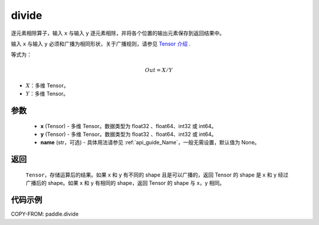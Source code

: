 .. _cn_api_tensor_divide:

divide
-------------------------------

.. py:function:: paddle.divide(x, y, name=None)

逐元素相除算子，输入 ``x`` 与输入 ``y`` 逐元素相除，并将各个位置的输出元素保存到返回结果中。

.. note::
输入 ``x`` 与输入 ``y`` 必须和广播为相同形状，关于广播规则，请参见 `Tensor 介绍`_ .
    .. _Tensor 介绍: ../../guides/beginner/tensor_cn.html#id7

等式为：

.. math::
        Out = X / Y

- :math:`X`：多维 Tensor。
- :math:`Y`：多维 Tensor。

参数
:::::::::
        - **x** (Tensor) - 多维 Tensor。数据类型为 float32 、float64、int32 或 int64。
        - **y** (Tensor) - 多维 Tensor。数据类型为 float32 、float64、int32 或 int64。
        - **name** (str，可选) - 具体用法请参见 :ref:`api_guide_Name`，一般无需设置，默认值为 None。


返回
:::::::::

   ``Tensor``，存储运算后的结果。如果 x 和 y 有不同的 shape 且是可以广播的，返回 Tensor 的 shape 是 x 和 y 经过广播后的 shape。如果 x 和 y 有相同的 shape，返回 Tensor 的 shape 与 x，y 相同。



代码示例
:::::::::

COPY-FROM: paddle.divide
